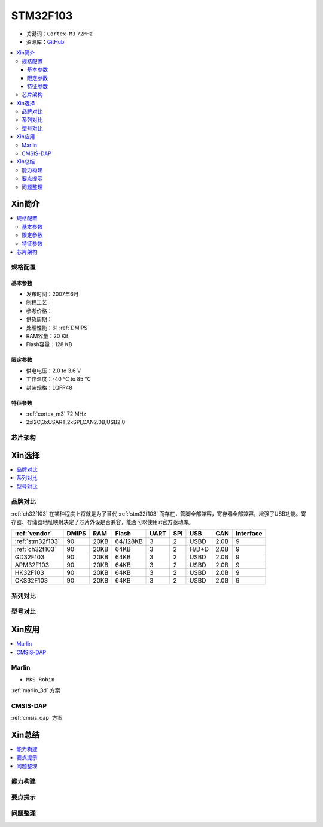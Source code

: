 
.. _stm32f103:

STM32F103
===============

* 关键词：``Cortex-M3`` ``72MHz``
* 资源库：`GitHub <https://github.com/SoCXin/STM32F103>`_

.. contents::
    :local:

Xin简介
-----------

.. image:: ./images/STM32F103.jpg
    :target: https://www.st.com/content/st_com/zh/products/microcontrollers-microprocessors/stm32-32-bit-arm-cortex-mcus/stm32-mainstream-mcus/stm32f1-series/stm32f103.html

.. contents::
    :local:


规格配置
~~~~~~~~~~~

基本参数
^^^^^^^^^^^

* 发布时间：2007年6月
* 制程工艺：
* 参考价格：
* 供货周期：
* 处理性能：61 :ref:`DMIPS`
* RAM容量：20 KB
* Flash容量：128 KB

限定参数
^^^^^^^^^^^

* 供电电压：2.0 to 3.6 V
* 工作温度：-40 °C to 85 °C
* 封装规格：LQFP48


特征参数
^^^^^^^^^^^

* :ref:`cortex_m3` 72 MHz
* 2xI2C,3xUSART,2xSPI,CAN2.0B,USB2.0


芯片架构
~~~~~~~~~~~~

.. image:: ./images/STM32F103s.png
    :target: https://www.st.com/content/st_com/zh/products/microcontrollers-microprocessors/stm32-32-bit-arm-cortex-mcus/stm32-mainstream-mcus/stm32f1-series/stm32f103.html



Xin选择
-----------

.. contents::
    :local:


品牌对比
~~~~~~~~~~

:ref:`ch32f103` 在某种程度上将就是为了替代 :ref:`stm32f103` 而存在，管脚全部兼容，寄存器全部兼容，增强了USB功能。寄存器、存储器地址映射决定了芯片外设是否兼容，能否可以使用st官方驱动库。

.. image:: ./images/STM32F103vendor.png
    :target: https://blog.csdn.net/weixin_34246598/article/details/112651024


.. list-table::
    :header-rows:  1

    * - :ref:`vendor`
      - DMIPS
      - RAM
      - Flash
      - UART
      - SPI
      - USB
      - CAN
      - Interface
    * - :ref:`stm32f103`
      - 90
      - 20KB
      - 64/128KB
      - 3
      - 2
      - USBD
      - 2.0B
      - 9
    * - :ref:`ch32f103`
      - 90
      - 20KB
      - 64KB
      - 3
      - 2
      - H/D+D
      - 2.0B
      - 9
    * - GD32F103
      - 90
      - 20KB
      - 64KB
      - 3
      - 2
      - USBD
      - 2.0B
      - 9
    * - APM32F103
      - 90
      - 20KB
      - 64KB
      - 3
      - 2
      - USBD
      - 2.0B
      - 9
    * - HK32F103
      - 90
      - 20KB
      - 64KB
      - 3
      - 2
      - USBD
      - 2.0B
      - 9
    * - CKS32F103
      - 90
      - 20KB
      - 64KB
      - 3
      - 2
      - USBD
      - 2.0B
      - 9

系列对比
~~~~~~~~~



型号对比
~~~~~~~~~

.. image:: ./images/STM32F103l.png
    :target: https://www.st.com/content/st_com/zh/products/microcontrollers-microprocessors/stm32-32-bit-arm-cortex-mcus/stm32-mainstream-mcus/stm32f1-series/stm32f103.html


Xin应用
-----------

.. contents::
    :local:

.. _stm32f103_marlin:

Marlin
~~~~~~~~~~~~~

* ``MKS Robin``

:ref:`marlin_3d` 方案


.. _stm32f103_dap:

CMSIS-DAP
~~~~~~~~~~~~~

:ref:`cmsis_dap` 方案

Xin总结
--------------

.. contents::
    :local:

能力构建
~~~~~~~~~~~~~

要点提示
~~~~~~~~~~~~~

问题整理
~~~~~~~~~~~~~

